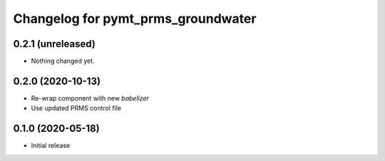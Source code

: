 Changelog for pymt_prms_groundwater
===================================

0.2.1 (unreleased)
------------------

- Nothing changed yet.


0.2.0 (2020-10-13)
------------------

- Re-wrap component with new *babelizer*
- Use updated PRMS control file

0.1.0 (2020-05-18)
------------------

- Initial release


